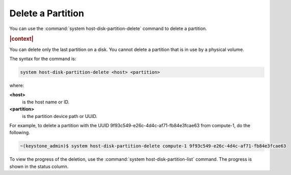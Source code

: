 
.. ols1590583073449
.. _delete-a-partition:

==================
Delete a Partition
==================

You can use the :command:`system host-disk-partition-delete` command to
delete a partition.

.. rubric:: |context|

You can delete only the last partition on a disk. You cannot delete a
partition that is in use by a physical volume.

The syntax for the command is:

.. code-block:: none

    system host-disk-partition-delete <host> <partition>

where:

**<host>**
    is the host name or ID.

**<partition>**
    is the partition device path or UUID.

For example, to delete a partition with the UUID
9f93c549-e26c-4d4c-af71-fb84e3fcae63 from compute-1, do the following.

.. code-block:: none

    ~(keystone_admin)$ system host-disk-partition-delete compute-1 9f93c549-e26c-4d4c-af71-fb84e3fcae63


To view the progress of the deletion, use the :command:`system
host-disk-partition-list` command. The progress is shown in the status
column.
